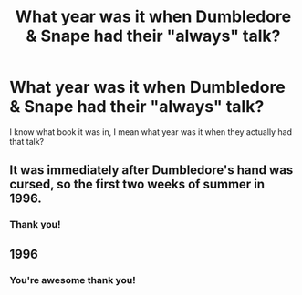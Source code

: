 #+TITLE: What year was it when Dumbledore & Snape had their "always" talk?

* What year was it when Dumbledore & Snape had their "always" talk?
:PROPERTIES:
:Author: justanecho_
:Score: 1
:DateUnix: 1532028449.0
:DateShort: 2018-Jul-19
:END:
I know what book it was in, I mean what year was it when they actually had that talk?


** It was immediately after Dumbledore's hand was cursed, so the first two weeks of summer in 1996.
:PROPERTIES:
:Author: TheWhiteSquirrel
:Score: 7
:DateUnix: 1532030876.0
:DateShort: 2018-Jul-20
:END:

*** Thank you!
:PROPERTIES:
:Author: justanecho_
:Score: 2
:DateUnix: 1532032848.0
:DateShort: 2018-Jul-20
:END:


** 1996
:PROPERTIES:
:Author: NyGiLu
:Score: 2
:DateUnix: 1532028700.0
:DateShort: 2018-Jul-20
:END:

*** You're awesome thank you!
:PROPERTIES:
:Author: justanecho_
:Score: 1
:DateUnix: 1532058160.0
:DateShort: 2018-Jul-20
:END:
